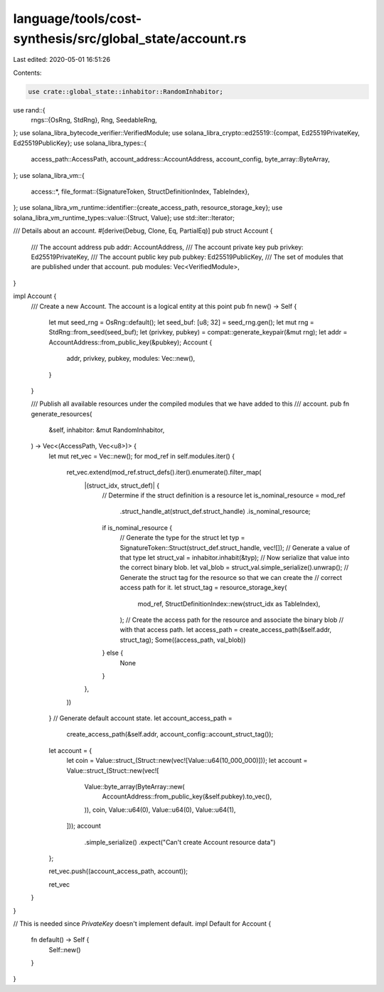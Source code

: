 language/tools/cost-synthesis/src/global_state/account.rs
=========================================================

Last edited: 2020-05-01 16:51:26

Contents:

.. code-block:: rs

    use crate::global_state::inhabitor::RandomInhabitor;
use rand::{
    rngs::{OsRng, StdRng},
    Rng, SeedableRng,
};
use solana_libra_bytecode_verifier::VerifiedModule;
use solana_libra_crypto::ed25519::{compat, Ed25519PrivateKey, Ed25519PublicKey};
use solana_libra_types::{
    access_path::AccessPath, account_address::AccountAddress, account_config, byte_array::ByteArray,
};
use solana_libra_vm::{
    access::*,
    file_format::{SignatureToken, StructDefinitionIndex, TableIndex},
};
use solana_libra_vm_runtime::identifier::{create_access_path, resource_storage_key};
use solana_libra_vm_runtime_types::value::{Struct, Value};
use std::iter::Iterator;

/// Details about an account.
#[derive(Debug, Clone, Eq, PartialEq)]
pub struct Account {
    /// The account address
    pub addr: AccountAddress,
    /// The account private key
    pub privkey: Ed25519PrivateKey,
    /// The account public key
    pub pubkey: Ed25519PublicKey,
    /// The set of modules that are published under that account.
    pub modules: Vec<VerifiedModule>,
}

impl Account {
    /// Create a new Account. The account is a logical entity at this point
    pub fn new() -> Self {
        let mut seed_rng = OsRng::default();
        let seed_buf: [u8; 32] = seed_rng.gen();
        let mut rng = StdRng::from_seed(seed_buf);
        let (privkey, pubkey) = compat::generate_keypair(&mut rng);
        let addr = AccountAddress::from_public_key(&pubkey);
        Account {
            addr,
            privkey,
            pubkey,
            modules: Vec::new(),
        }
    }

    /// Publish all available resources under the compiled modules that we have added to this
    /// account.
    pub fn generate_resources(
        &self,
        inhabitor: &mut RandomInhabitor,
    ) -> Vec<(AccessPath, Vec<u8>)> {
        let mut ret_vec = Vec::new();
        for mod_ref in self.modules.iter() {
            ret_vec.extend(mod_ref.struct_defs().iter().enumerate().filter_map(
                |(struct_idx, struct_def)| {
                    // Determine if the struct definition is a resource
                    let is_nominal_resource = mod_ref
                        .struct_handle_at(struct_def.struct_handle)
                        .is_nominal_resource;
                    if is_nominal_resource {
                        // Generate the type for the struct
                        let typ = SignatureToken::Struct(struct_def.struct_handle, vec![]);
                        // Generate a value of that type
                        let struct_val = inhabitor.inhabit(&typ);
                        // Now serialize that value into the correct binary blob.
                        let val_blob = struct_val.simple_serialize().unwrap();
                        // Generate the struct tag for the resource so that we can create the
                        // correct access path for it.
                        let struct_tag = resource_storage_key(
                            mod_ref,
                            StructDefinitionIndex::new(struct_idx as TableIndex),
                        );
                        // Create the access path for the resource and associate the binary blob
                        // with that access path.
                        let access_path = create_access_path(&self.addr, struct_tag);
                        Some((access_path, val_blob))
                    } else {
                        None
                    }
                },
            ))
        }
        // Generate default account state.
        let account_access_path =
            create_access_path(&self.addr, account_config::account_struct_tag());
        let account = {
            let coin = Value::struct_(Struct::new(vec![Value::u64(10_000_000)]));
            let account = Value::struct_(Struct::new(vec![
                Value::byte_array(ByteArray::new(
                    AccountAddress::from_public_key(&self.pubkey).to_vec(),
                )),
                coin,
                Value::u64(0),
                Value::u64(0),
                Value::u64(1),
            ]));
            account
                .simple_serialize()
                .expect("Can't create Account resource data")
        };

        ret_vec.push((account_access_path, account));

        ret_vec
    }
}

// This is needed since `PrivateKey` doesn't implement default.
impl Default for Account {
    fn default() -> Self {
        Self::new()
    }
}



